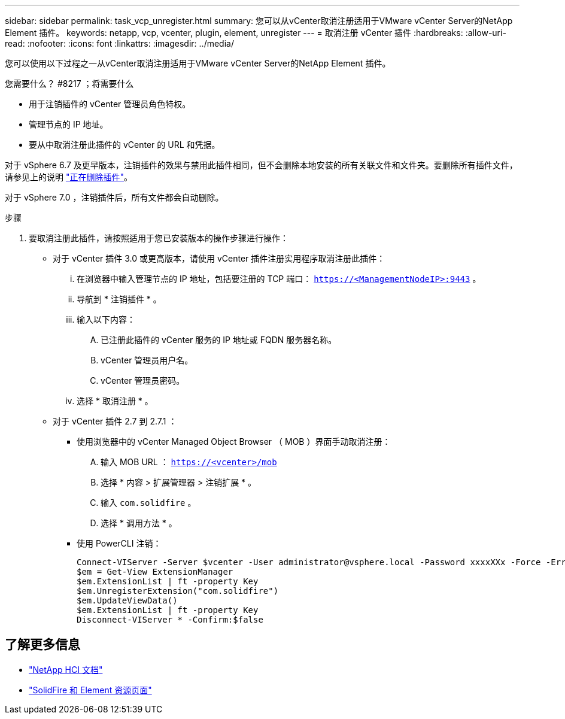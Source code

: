 ---
sidebar: sidebar 
permalink: task_vcp_unregister.html 
summary: 您可以从vCenter取消注册适用于VMware vCenter Server的NetApp Element 插件。 
keywords: netapp, vcp, vcenter, plugin, element, unregister 
---
= 取消注册 vCenter 插件
:hardbreaks:
:allow-uri-read: 
:nofooter: 
:icons: font
:linkattrs: 
:imagesdir: ../media/


[role="lead"]
您可以使用以下过程之一从vCenter取消注册适用于VMware vCenter Server的NetApp Element 插件。

.您需要什么？ #8217 ；将需要什么
* 用于注销插件的 vCenter 管理员角色特权。
* 管理节点的 IP 地址。
* 要从中取消注册此插件的 vCenter 的 URL 和凭据。


对于 vSphere 6.7 及更早版本，注销插件的效果与禁用此插件相同，但不会删除本地安装的所有关联文件和文件夹。要删除所有插件文件，请参见上的说明 link:task_vcp_remove.html["正在删除插件"]。

对于 vSphere 7.0 ，注销插件后，所有文件都会自动删除。

.步骤
. 要取消注册此插件，请按照适用于您已安装版本的操作步骤进行操作：
+
** 对于 vCenter 插件 3.0 或更高版本，请使用 vCenter 插件注册实用程序取消注册此插件：
+
... 在浏览器中输入管理节点的 IP 地址，包括要注册的 TCP 端口： `https://<ManagementNodeIP>:9443` 。
... 导航到 * 注销插件 * 。
... 输入以下内容：
+
.... 已注册此插件的 vCenter 服务的 IP 地址或 FQDN 服务器名称。
.... vCenter 管理员用户名。
.... vCenter 管理员密码。


... 选择 * 取消注册 * 。


** 对于 vCenter 插件 2.7 到 2.7.1 ：
+
*** 使用浏览器中的 vCenter Managed Object Browser （ MOB ）界面手动取消注册：
+
.... 输入 MOB URL ： `https://<vcenter>/mob`
.... 选择 * 内容 > 扩展管理器 > 注销扩展 * 。
.... 输入 `com.solidfire` 。
.... 选择 * 调用方法 * 。


*** 使用 PowerCLI 注销：
+
[listing]
----
Connect-VIServer -Server $vcenter -User administrator@vsphere.local -Password xxxxXXx -Force -ErrorAction Stop -SaveCredentials
$em = Get-View ExtensionManager
$em.ExtensionList | ft -property Key
$em.UnregisterExtension("com.solidfire")
$em.UpdateViewData()
$em.ExtensionList | ft -property Key
Disconnect-VIServer * -Confirm:$false
----








== 了解更多信息

* https://docs.netapp.com/us-en/hci/index.html["NetApp HCI 文档"^]
* https://www.netapp.com/data-storage/solidfire/documentation["SolidFire 和 Element 资源页面"^]

